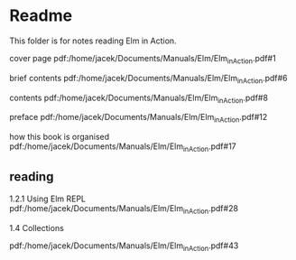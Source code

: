 * Readme

This folder is for notes reading Elm in Action.

cover page
pdf:/home/jacek/Documents/Manuals/Elm/Elm_in_Action.pdf#1

brief contents
pdf:/home/jacek/Documents/Manuals/Elm/Elm_in_Action.pdf#6

contents
pdf:/home/jacek/Documents/Manuals/Elm/Elm_in_Action.pdf#8

preface
pdf:/home/jacek/Documents/Manuals/Elm/Elm_in_Action.pdf#12

how this book is organised
pdf:/home/jacek/Documents/Manuals/Elm/Elm_in_Action.pdf#17

** reading
1.2.1 Using Elm REPL
pdf:/home/jacek/Documents/Manuals/Elm/Elm_in_Action.pdf#28


1.4 Collections

pdf:/home/jacek/Documents/Manuals/Elm/Elm_in_Action.pdf#43
